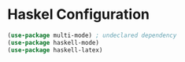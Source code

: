 * Haskel Configuration

#+BEGIN_SRC emacs-lisp
(use-package multi-mode) ; undeclared dependency
(use-package haskell-mode)
(use-package haskell-latex)
#+END_SRC
